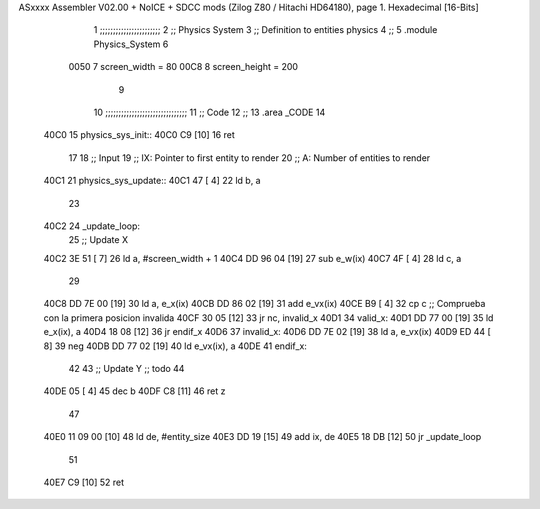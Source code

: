 ASxxxx Assembler V02.00 + NoICE + SDCC mods  (Zilog Z80 / Hitachi HD64180), page 1.
Hexadecimal [16-Bits]



                              1 ;;;;;;;;;;;;;;;;;;;;;;;
                              2 ;; Physics System
                              3 ;;   Definition to entities physics
                              4 ;;
                              5 .module Physics_System
                              6 
                     0050     7 screen_width  = 80
                     00C8     8 screen_height = 200
                              9 
                             10 ;;;;;;;;;;;;;;;;;;;;;;;;;;;;;;;
                             11 ;; Code
                             12 ;;
                             13 .area _CODE
                             14 
   40C0                      15 physics_sys_init::
   40C0 C9            [10]   16     ret
                             17 
                             18 ;; Input
                             19 ;;   IX: Pointer to first entity to render
                             20 ;;    A: Number of entities to render
   40C1                      21 physics_sys_update::
   40C1 47            [ 4]   22     ld  b, a
                             23 
   40C2                      24 _update_loop:
                             25     ;; Update X
   40C2 3E 51         [ 7]   26     ld    a, #screen_width + 1
   40C4 DD 96 04      [19]   27     sub   e_w(ix)
   40C7 4F            [ 4]   28     ld    c, a
                             29 
   40C8 DD 7E 00      [19]   30     ld    a, e_x(ix)
   40CB DD 86 02      [19]   31     add   e_vx(ix)
   40CE B9            [ 4]   32     cp    c             ;; Comprueba con la primera posicion invalida
   40CF 30 05         [12]   33     jr   nc, invalid_x
   40D1                      34 valid_x:
   40D1 DD 77 00      [19]   35     ld   e_x(ix), a
   40D4 18 08         [12]   36     jr   endif_x
   40D6                      37 invalid_x:
   40D6 DD 7E 02      [19]   38     ld   a, e_vx(ix)
   40D9 ED 44         [ 8]   39     neg
   40DB DD 77 02      [19]   40     ld   e_vx(ix), a
   40DE                      41 endif_x:
                             42 
                             43     ;; Update Y ;; todo
                             44 
   40DE 05            [ 4]   45     dec  b
   40DF C8            [11]   46     ret  z
                             47 
   40E0 11 09 00      [10]   48     ld  de, #entity_size
   40E3 DD 19         [15]   49     add ix, de
   40E5 18 DB         [12]   50     jr _update_loop
                             51 
   40E7 C9            [10]   52     ret
